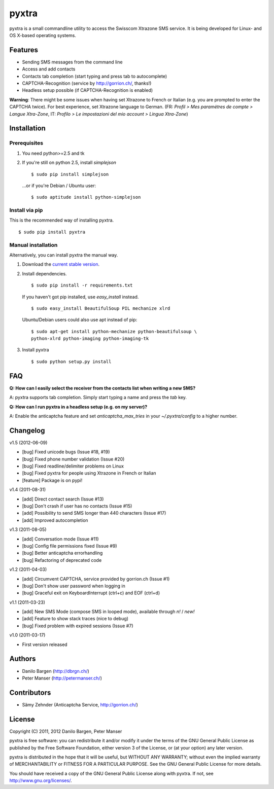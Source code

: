 ######
pyxtra
######

pyxtra is a small commandline utility to access the Swisscom Xtrazone SMS service. It is being developed for Linux- and OS X-based operating systems.

.. image:: https://github.com/gwrtheyrn/pyxtra/raw/master/screenshot.png


========
Features
========

- Sending SMS messages from the command line
- Access and add contacts
- Contacts tab completion (start typing and press tab to autocomplete)
- CAPTCHA-Recognition (service by http://gorrion.ch/, thanks!)
- Headless setup possible (if CAPTCHA-Recognition is enabled)

**Warning**: There might be some issues when having set Xtrazone to
French or Italian (e.g. you are prompted to enter the CAPTCHA twice).
For best experience, set Xtrazone language to German.
(FR: *Profil > Mes paramètres de compte > Langue Xtra-Zone*,
IT: *Profilo > Le impostazioni del mio account > Lingua Xtra-Zone*)


============
Installation
============

Prerequisites
-------------

#. You need python>=2.5 and tk

#. If you're still on python 2.5, install `simplejson` ::

    $ sudo pip install simplejson

   ...or if you're Debian / Ubuntu user::

    $ sudo aptitude install python-simplejson

Install via pip
---------------

This is the recommended way of installing pyxtra. ::

    $ sudo pip install pyxtra

Manual installation
-------------------

Alternatively, you can install pyxtra the manual way.

#. Download the `current stable version <https://github.com/gwrtheyrn/pyxtra/zipball/stable>`_.

#. Install dependencies. ::

        $ sudo pip install -r requirements.txt

   If you haven't got pip installed, use `easy_install` instead. ::

        $ sudo easy_install BeautifulSoup PIL mechanize xlrd

   Ubuntu/Debian users could also use apt instead of pip::

        $ sudo apt-get install python-mechanize python-beautifulsoup \
        python-xlrd python-imaging python-imaging-tk

#. Install pyxtra ::

        $ sudo python setup.py install


===
FAQ
===

**Q: How can I easily select the receiver from the contacts list when writing a new SMS?**

A: pyxtra supports tab completion. Simply start typing a name and press the `tab` key.

**Q: How can I run pyxtra in a headless setup (e.g. on my server)?**

A: Enable the anticaptcha feature and set `anticaptcha_max_tries` in your `~/.pyxtra/config` to a higher number.


=========
Changelog
=========

v1.5 (2012-06-09)

- [bug] Fixed unicode bugs (Issue #18, #19)
- [bug] Fixed phone number validation (Issue #20)
- [bug] Fixed readline/delimiter problems on Linux
- [bug] Fixed pyxtra for people using Xtrazone in French or Italian
- [feature] Package is on pypi!

v1.4 (2011-08-31)

- [add] Direct contact search (Issue #13)
- [bug] Don't crash if user has no contacts (Issue #15)
- [add] Possibility to send SMS longer than 440 characters (Issue #17)
- [add] Improved autocompletion

v1.3 (2011-08-05)

- [add] Conversation mode (Issue #11)
- [bug] Config file permissions fixed (Issue #9)
- [bug] Better anticaptcha errorhandling
- [bug] Refactoring of deprecated code

v1.2 (2011-04-03)

- [add] Circumvent CAPTCHA, service provided by gorrion.ch (Issue #1)
- [bug] Don't show user password when logging in
- [bug] Graceful exit on KeyboardInterrupt (ctrl+c) and EOF (ctrl+d)

v1.1 (2011-03-23)

- [add] New SMS Mode (compose SMS in looped mode), available through `n!` / `new!`
- [add] Feature to show stack traces (nice to debug)
- [bug] Fixed problem with expired sessions (Issue #7)

v1.0 (2011-03-17)

- First version released


=======
Authors
=======

- Danilo Bargen (http://dbrgn.ch/)
- Peter Manser (http://petermanser.ch/)


============
Contributors
============

- Sämy Zehnder (Anticaptcha Service, http://gorrion.ch/)


=======
License
=======

Copyright (C) 2011, 2012 Danilo Bargen, Peter Manser

pyxtra is free software: you can redistribute it and/or modify
it under the terms of the GNU General Public License as published by
the Free Software Foundation, either version 3 of the License, or
(at your option) any later version.

pyxtra is distributed in the hope that it will be useful,
but WITHOUT ANY WARRANTY; without even the implied warranty of
MERCHANTABILITY or FITNESS FOR A PARTICULAR PURPOSE. See the
GNU General Public License for more details.

You should have received a copy of the GNU General Public License
along with pyxtra. If not, see http://www.gnu.org/licenses/.
